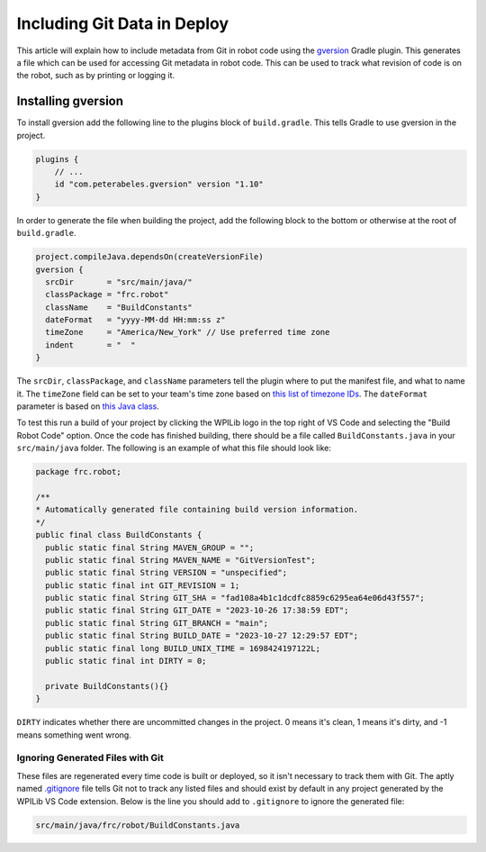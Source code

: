 Including Git Data in Deploy
============================

This article will explain how to include metadata from Git in robot code using the `gversion <https://github.com/lessthanoptimal/gversion-plugin>`__ Gradle plugin. This generates a file which can be used for accessing Git metadata in robot code. This can be used to track what revision of code is on the robot, such as by printing or logging it.

Installing gversion
-------------------

To install gversion add the following line to the plugins block of ``build.gradle``. This tells Gradle to use gversion in the project.

.. code-block:: groovy

  plugins {
      // ...
      id "com.peterabeles.gversion" version "1.10"
  }


In order to generate the file when building the project, add the following block to the bottom or otherwise at the root of ``build.gradle``.

.. code-block:: groovy

  project.compileJava.dependsOn(createVersionFile)
  gversion {
    srcDir       = "src/main/java/"
    classPackage = "frc.robot"
    className    = "BuildConstants"
    dateFormat   = "yyyy-MM-dd HH:mm:ss z"
    timeZone     = "America/New_York" // Use preferred time zone
    indent       = "  "
  }

The ``srcDir``, ``classPackage``, and ``className`` parameters tell the plugin where to put the manifest file, and what to name it. The ``timeZone`` field can be set to your team's time zone based on `this list of timezone IDs <https://docs.oracle.com/middleware/12211/wcs/tag-ref/MISC/TimeZones.html>`__. The ``dateFormat`` parameter is based on `this Java class <https://docs.oracle.com/javase/8/docs/api/java/text/SimpleDateFormat.html>`__.

To test this run a build of your project by clicking the WPILib logo in the top right of VS Code and selecting the "Build Robot Code" option. Once the code has finished building, there should be a file called ``BuildConstants.java`` in your ``src/main/java`` folder. The following is an example of what this file should look like:

.. code-block:: Java

  package frc.robot;

  /**
  * Automatically generated file containing build version information.
  */
  public final class BuildConstants {
    public static final String MAVEN_GROUP = "";
    public static final String MAVEN_NAME = "GitVersionTest";
    public static final String VERSION = "unspecified";
    public static final int GIT_REVISION = 1;
    public static final String GIT_SHA = "fad108a4b1c1dcdfc8859c6295ea64e06d43f557";
    public static final String GIT_DATE = "2023-10-26 17:38:59 EDT";
    public static final String GIT_BRANCH = "main";
    public static final String BUILD_DATE = "2023-10-27 12:29:57 EDT";
    public static final long BUILD_UNIX_TIME = 1698424197122L;
    public static final int DIRTY = 0;

    private BuildConstants(){}
  }

``DIRTY`` indicates whether there are uncommitted changes in the project. 0 means it's clean, 1 means it's dirty, and -1 means something went wrong.

Ignoring Generated Files with Git
^^^^^^^^^^^^^^^^^^^^^^^^^^^^^^^^^

These files are regenerated every time code is built or deployed, so it isn't necessary to track them with Git. The aptly named `.gitignore <https://git-scm.com/docs/gitignore>`__ file tells Git not to track any listed files and should exist by default in any project generated by the WPILib VS Code extension. Below is the line you should add to ``.gitignore`` to ignore the generated file:

.. code-block:: 

  src/main/java/frc/robot/BuildConstants.java
